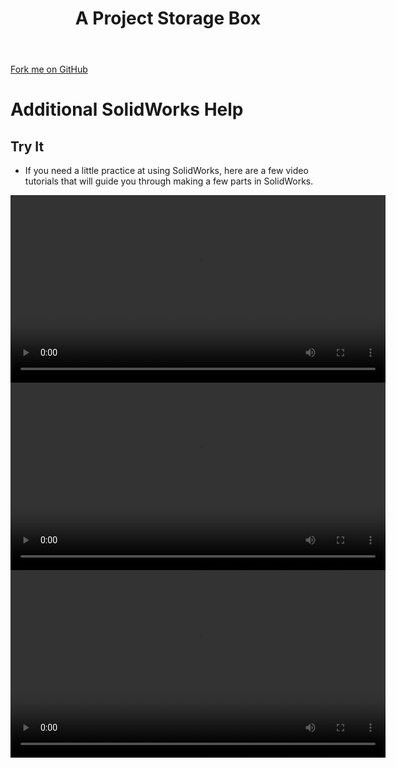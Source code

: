 #+STARTUP:indent
#+HTML_HEAD: <link rel="stylesheet" type="text/css" href="css/styles.css"/>
#+HTML_HEAD_EXTRA: <link href='http://fonts.googleapis.com/css?family=Ubuntu+Mono|Ubuntu' rel='stylesheet' type='text/css'>
#+OPTIONS: f:nil author:nil num:1 creator:nil timestamp:nil  
#+TITLE: A Project Storage Box
#+AUTHOR: Marc Scott

#+BEGIN_HTML
<div class=ribbon>
<a href="https://github.com/MarcScott/7-SC-Box">Fork me on GitHub</a>
</div>
#+END_HTML

* COMMENT Use as a template
:PROPERTIES:
:HTML_CONTAINER_CLASS: activity
:END:
** Learn It
:PROPERTIES:
:HTML_CONTAINER_CLASS: learn
:END:

** Research It
:PROPERTIES:
:HTML_CONTAINER_CLASS: research
:END:

** Design It
:PROPERTIES:
:HTML_CONTAINER_CLASS: design
:END:

** Build It
:PROPERTIES:
:HTML_CONTAINER_CLASS: build
:END:

** Test It
:PROPERTIES:
:HTML_CONTAINER_CLASS: test
:END:

** Run It
:PROPERTIES:
:HTML_CONTAINER_CLASS: run
:END:

** Document It
:PROPERTIES:
:HTML_CONTAINER_CLASS: document
:END:

** Code It
:PROPERTIES:
:HTML_CONTAINER_CLASS: code
:END:

** Program It
:PROPERTIES:
:HTML_CONTAINER_CLASS: program
:END:

** Try It
:PROPERTIES:
:HTML_CONTAINER_CLASS: try
:END:

** Badge It
:PROPERTIES:
:HTML_CONTAINER_CLASS: badge
:END:

** Save It
:PROPERTIES:
:HTML_CONTAINER_CLASS: save
:END:
* Additional SolidWorks Help
:PROPERTIES:
:HTML_CONTAINER_CLASS: activity
:END:
** Try It
:PROPERTIES:
:HTML_CONTAINER_CLASS: try
:END:


- If you need a little practice at using SolidWorks, here are a few video tutorials that will guide you through making a few parts in SolidWorks.
#+BEGIN_HTML
<video width="600" controls>
  <source src="img/Base.mp4" type="video/mp4">
Your browser does not support the video tag.
</video>
#+END_HTML
#+BEGIN_HTML
<video width="600" controls>
  <source src="img/Upright.mp4" type="video/mp4">
Your browser does not support the video tag.
</video>
#+END_HTML
#+BEGIN_HTML
<video width="600" controls>
  <source src="img/Assemble.mp4" type="video/mp4">
Your browser does not support the video tag.
</video>
#+END_HTML
